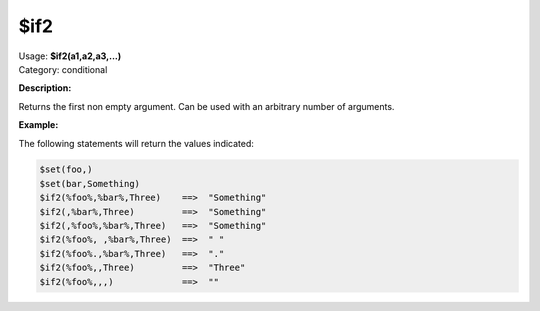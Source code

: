 .. MusicBrainz Picard Documentation Project

.. _func_if2:

$if2
====

| Usage: **$if2(a1,a2,a3,...)**
| Category: conditional

**Description:**

Returns the first non empty argument.  Can be used with an arbitrary number of arguments.

.. only:: html

   .. warning::

      Formatting the code using characters such as spaces, tabs or newlines can affect the result of the function.

**Example:**

The following statements will return the values indicated:

.. code-block:: taggerscript

    $set(foo,)
    $set(bar,Something)
    $if2(%foo%,%bar%,Three)    ==>  "Something"
    $if2(,%bar%,Three)         ==>  "Something"
    $if2(,%foo%,%bar%,Three)   ==>  "Something"
    $if2(%foo%, ,%bar%,Three)  ==>  " "
    $if2(%foo%.,%bar%,Three)   ==>  "."
    $if2(%foo%,,Three)         ==>  "Three"
    $if2(%foo%,,,)             ==>  ""
